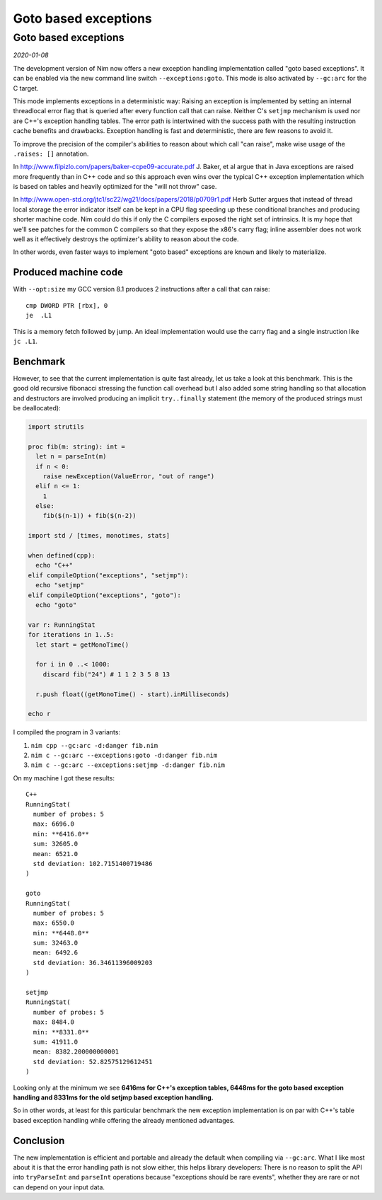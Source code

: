 ==================================
       Goto based exceptions
==================================


Goto based exceptions
=====================

*2020-01-08*

The development version of Nim now offers a new exception handling
implementation called "goto based exceptions". It can be enabled via
the new command line switch ``--exceptions:goto``. This mode is also
activated by ``--gc:arc`` for the C target.

This mode implements exceptions in a deterministic way:
Raising an exception is implemented by setting an internal threadlocal error flag that
is queried after every function call that can raise. Neither C's ``setjmp``
mechanism is used nor are C++'s exception handling tables.
The error path is intertwined with the success path
with the resulting instruction cache benefits and drawbacks. Exception
handling is fast and deterministic, there are few reasons to avoid it.

To improve the precision of the compiler's abilities to reason about which
call "can raise", make wise usage of the ``.raises: []`` annotation.

In http://www.filpizlo.com/papers/baker-ccpe09-accurate.pdf J. Baker, et al argue
that in Java exceptions are raised more frequently than in
C++ code and so this approach even wins over the typical C++ exception
implementation which is based on tables and heavily optimized for
the "will not throw" case.

In http://www.open-std.org/jtc1/sc22/wg21/docs/papers/2018/p0709r1.pdf Herb Sutter
argues that instead of thread local storage the error indicator itself can be kept
in a CPU flag speeding up these conditional branches and producing shorter machine
code. Nim could do this if only the C compilers exposed the right set of
intrinsics. It is my hope that we'll see patches for the common C compilers so that
they expose the x86's carry flag; inline assembler does not work well as it
effectively destroys the optimizer's ability to reason about the code.

In other words, even faster ways to implement "goto based" exceptions are known
and likely to materialize.


Produced machine code
---------------------

With ``--opt:size`` my GCC version 8.1 produces 2 instructions after
a call that can raise::

  cmp DWORD PTR [rbx], 0
  je  .L1

This is a memory fetch followed by jump. An ideal implementation would
use the carry flag and a single instruction like ``jc .L1``.


Benchmark
---------

However, to see that the current implementation is quite fast already,
let us take a look at this benchmark. This is the good old recursive fibonacci
stressing the function call overhead but I also added some string
handling so that allocation and destructors are involved producing an
implicit ``try..finally`` statement (the memory of the produced strings must be
deallocated):

.. code-block:: nim

  import strutils

  proc fib(m: string): int =
    let n = parseInt(m)
    if n < 0:
      raise newException(ValueError, "out of range")
    elif n <= 1:
      1
    else:
      fib($(n-1)) + fib($(n-2))

  import std / [times, monotimes, stats]

  when defined(cpp):
    echo "C++"
  elif compileOption("exceptions", "setjmp"):
    echo "setjmp"
  elif compileOption("exceptions", "goto"):
    echo "goto"

  var r: RunningStat
  for iterations in 1..5:
    let start = getMonoTime()

    for i in 0 ..< 1000:
      discard fib("24") # 1 1 2 3 5 8 13

    r.push float((getMonoTime() - start).inMilliseconds)

  echo r


I compiled the program in 3 variants:

1. ``nim cpp --gc:arc -d:danger fib.nim``
2. ``nim c --gc:arc --exceptions:goto -d:danger fib.nim``
3. ``nim c --gc:arc --exceptions:setjmp -d:danger fib.nim``

On my machine I got these results::

  C++
  RunningStat(
    number of probes: 5
    max: 6696.0
    min: **6416.0**
    sum: 32605.0
    mean: 6521.0
    std deviation: 102.7151400719486
  )

  goto
  RunningStat(
    number of probes: 5
    max: 6550.0
    min: **6448.0**
    sum: 32463.0
    mean: 6492.6
    std deviation: 36.34611396009203
  )

  setjmp
  RunningStat(
    number of probes: 5
    max: 8484.0
    min: **8331.0**
    sum: 41911.0
    mean: 8382.200000000001
    std deviation: 52.82575129612451
  )

Looking only at the minimum we see **6416ms for C++'s exception tables,
6448ms for the goto based exception handling and 8331ms for the old setjmp
based exception handling.**

So in other words, at least for this particular benchmark the new exception
implementation is on par with C++'s table based exception handling while offering
the already mentioned advantages.



Conclusion
----------

The new implementation is efficient and portable and already the default when
compiling via ``--gc:arc``. What I like most about it is that the error
handling path is not slow either, this helps library developers: There is
no reason to split the API into ``tryParseInt`` and ``parseInt`` operations
because "exceptions should be rare events", whether they are rare or not
can depend on your input data.

